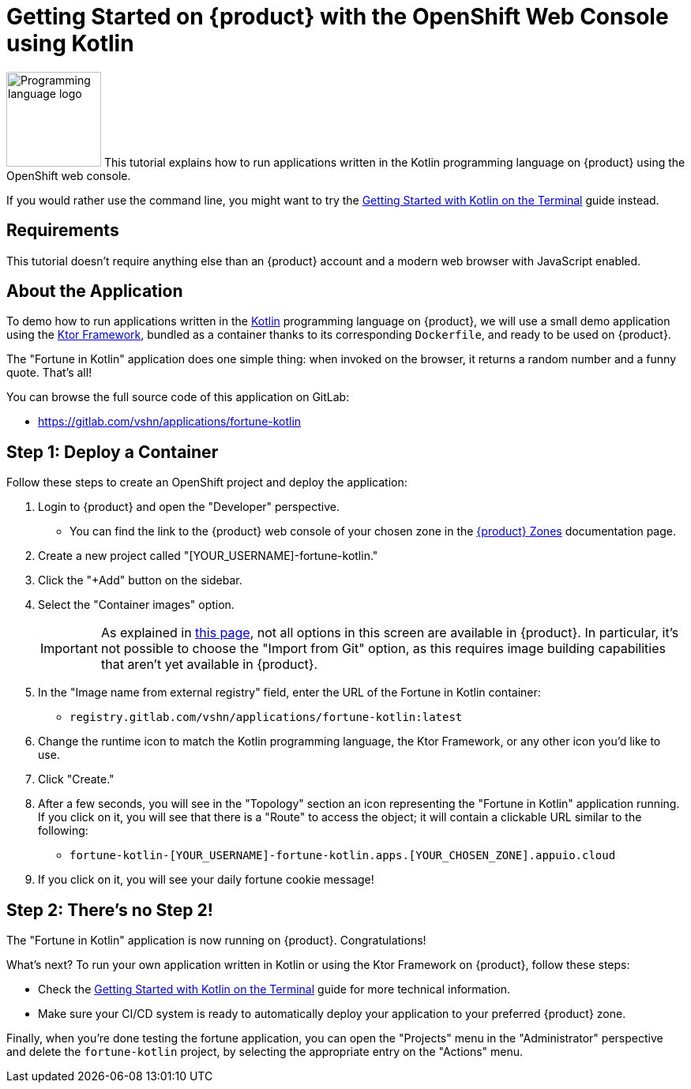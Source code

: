 = Getting Started on {product} with the OpenShift Web Console using Kotlin

// THIS FILE IS AUTOGENERATED
// DO NOT EDIT MANUALLY

image:logos/kotlin.svg[role="related thumb right",alt="Programming language logo",width=120,height=120] This tutorial explains how to run applications written in the Kotlin programming language on {product} using the OpenShift web console.

If you would rather use the command line, you might want to try the xref:tutorials/getting-started/kotlin-terminal.adoc[Getting Started with Kotlin on the Terminal] guide instead.

== Requirements

This tutorial doesn't require anything else than an {product} account and a modern web browser with JavaScript enabled.

== About the Application

To demo how to run applications written in the https://kotlinlang.org/[Kotlin] programming language on {product}, we will use a small demo application using the https://ktor.io/[Ktor Framework], bundled as a container thanks to its corresponding `Dockerfile`, and ready to be used on {product}.

The "Fortune in Kotlin" application does one simple thing: when invoked on the browser, it returns a random number and a funny quote. That's all!

You can browse the full source code of this application on GitLab:

* https://gitlab.com/vshn/applications/fortune-kotlin

== Step 1: Deploy a Container

Follow these steps to create an OpenShift project and deploy the application:

. Login to {product} and open the "Developer" perspective.
** You can find the link to the {product} web console of your chosen zone in the xref:references/zones.adoc[{product} Zones] documentation page.
. Create a new project called "[YOUR_USERNAME]-fortune-kotlin."
. Click the "+Add" button on the sidebar.
. Select the "Container images" option.
+
IMPORTANT: As explained in xref:explanation/differences-to-public.adoc[this page], not all options in this screen are available in {product}. In particular, it's not possible to choose the "Import from Git" option, as this requires image building capabilities that aren't yet available in {product}.

. In the "Image name from external registry" field, enter the URL of the Fortune in Kotlin container:
** `registry.gitlab.com/vshn/applications/fortune-kotlin:latest`
. Change the runtime icon to match the Kotlin programming language, the Ktor Framework, or any other icon you'd like to use.
. Click "Create."
. After a few seconds, you will see in the "Topology" section an icon representing the "Fortune in Kotlin" application running. If you click on it, you will see that there is a "Route" to access the object; it will contain a clickable URL similar to the following:
** `fortune-kotlin-[YOUR_USERNAME]-fortune-kotlin.apps.[YOUR_CHOSEN_ZONE].appuio.cloud`
. If you click on it, you will see your daily fortune cookie message!

== Step 2: There's no Step 2!

The "Fortune in  Kotlin" application is now running on {product}. Congratulations!

What's next? To run your own application written in Kotlin or using the Ktor Framework on {product}, follow these steps:

* Check the xref:tutorials/getting-started/kotlin-terminal.adoc[Getting Started with Kotlin on the Terminal] guide for more technical information.
* Make sure your CI/CD system is ready to automatically deploy your application to your preferred {product} zone.

Finally, when you're done testing the fortune application, you can open the "Projects" menu in the "Administrator" perspective and delete the `fortune-kotlin` project, by selecting the appropriate entry on the "Actions" menu.